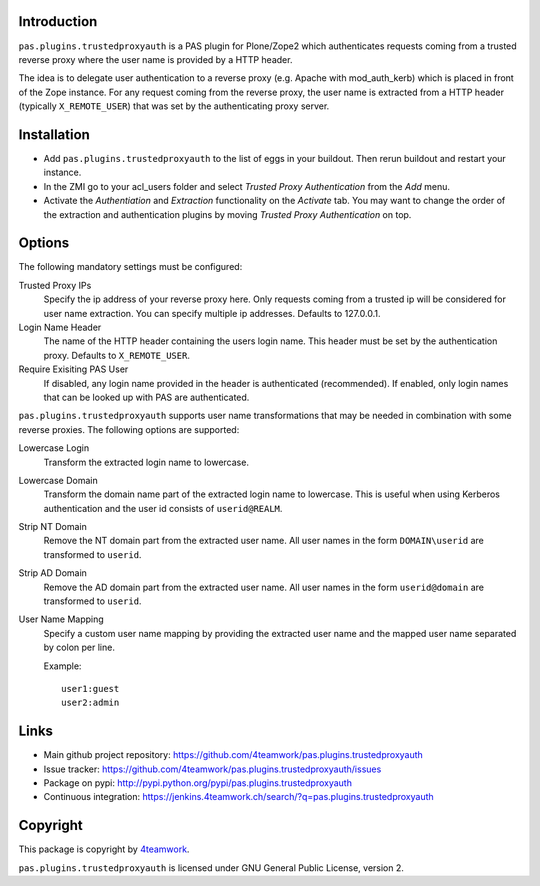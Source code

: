 Introduction
============

``pas.plugins.trustedproxyauth`` is a PAS plugin for Plone/Zope2 which
authenticates requests coming from a trusted reverse proxy where the user name
is provided by a HTTP header.

The idea is to delegate user authentication to a reverse proxy (e.g. Apache
with mod_auth_kerb) which is placed in front of the Zope instance. For any
request coming from the reverse proxy, the user name is extracted from a
HTTP header (typically ``X_REMOTE_USER``) that was set by the authenticating
proxy server.


Installation
============

- Add ``pas.plugins.trustedproxyauth`` to the list of eggs in your buildout.
  Then rerun buildout and restart your instance.

- In the ZMI go to your acl_users folder and select `Trusted Proxy
  Authentication` from the `Add` menu.

- Activate the `Authentiation` and `Extraction` functionality on the
  `Activate` tab. You may want to change the order of the extraction and
  authentication plugins by moving `Trusted Proxy Authentication` on top.


Options
=======

The following mandatory settings must be configured:

Trusted Proxy IPs
    Specify the ip address of your reverse proxy here. Only requests coming
    from a trusted ip will be considered for user name extraction. You can
    specify multiple ip addresses. Defaults to 127.0.0.1.

Login Name Header
    The name of the HTTP header containing the users login name. This header
    must be set by the authentication proxy. Defaults to ``X_REMOTE_USER``.

Require Exisiting PAS User
    If disabled, any login name provided in the header is authenticated
    (recommended). If enabled, only login names that can be looked up with PAS
    are authenticated.

``pas.plugins.trustedproxyauth`` supports user name transformations that may
be needed in combination with some reverse proxies. The following options are
supported:

Lowercase Login
    Transform the extracted login name to lowercase.

Lowercase Domain
    Transform the domain name part of the extracted login name to lowercase.
    This is useful when using Kerberos authentication and the user id consists
    of ``userid@REALM``.

Strip NT Domain
    Remove the NT domain part from the extracted user name. All user names
    in the form ``DOMAIN\userid`` are transformed to ``userid``.

Strip AD Domain
    Remove the AD domain part from the extracted user name. All user names
    in the form ``userid@domain`` are transformed to ``userid``.

User Name Mapping
    Specify a custom user name mapping by providing the extracted user name
    and the mapped user name separated by colon per line.

    Example::

        user1:guest
        user2:admin


Links
=====

- Main github project repository:
  https://github.com/4teamwork/pas.plugins.trustedproxyauth
- Issue tracker:
  https://github.com/4teamwork/pas.plugins.trustedproxyauth/issues
- Package on pypi: http://pypi.python.org/pypi/pas.plugins.trustedproxyauth
- Continuous integration: https://jenkins.4teamwork.ch/search/?q=pas.plugins.trustedproxyauth


Copyright
=========

This package is copyright by `4teamwork <http://www.4teamwork.ch/>`_.

``pas.plugins.trustedproxyauth`` is licensed under GNU General Public License, version 2.
